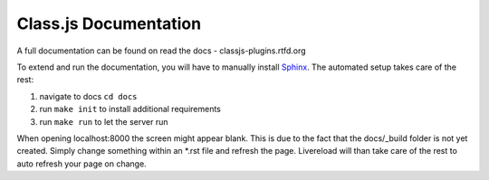 ======================
Class.js Documentation
======================

A full documentation can be found on read the docs - classjs-plugins.rtfd.org

To extend and run the documentation, you will have to manually install `Sphinx <http://sphinx-doc.org/>`_.
The automated setup takes care of the rest:

#. navigate to docs ``cd docs``
#. run ``make init`` to install additional requirements
#. run ``make run`` to let the server run

When opening localhost:8000 the screen might appear blank. This is due to the fact that the docs/_build folder is
not yet created. Simply change something within an *.rst file and refresh the page. Livereload will than take care
of the rest to auto refresh your page on change.
